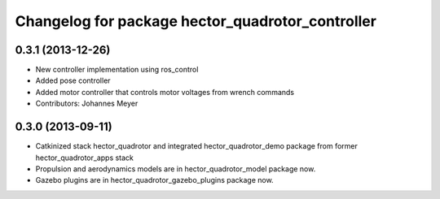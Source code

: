 ^^^^^^^^^^^^^^^^^^^^^^^^^^^^^^^^^^^^^^^^^^^^^^^^^
Changelog for package hector_quadrotor_controller
^^^^^^^^^^^^^^^^^^^^^^^^^^^^^^^^^^^^^^^^^^^^^^^^^

0.3.1 (2013-12-26)
------------------
* New controller implementation using ros_control
* Added pose controller
* Added motor controller that controls motor voltages from wrench commands
* Contributors: Johannes Meyer

0.3.0 (2013-09-11)
------------------
* Catkinized stack hector_quadrotor and integrated hector_quadrotor_demo package from former hector_quadrotor_apps stack
* Propulsion and aerodynamics models are in hector_quadrotor_model package now.
* Gazebo plugins are in hector_quadrotor_gazebo_plugins package now.
